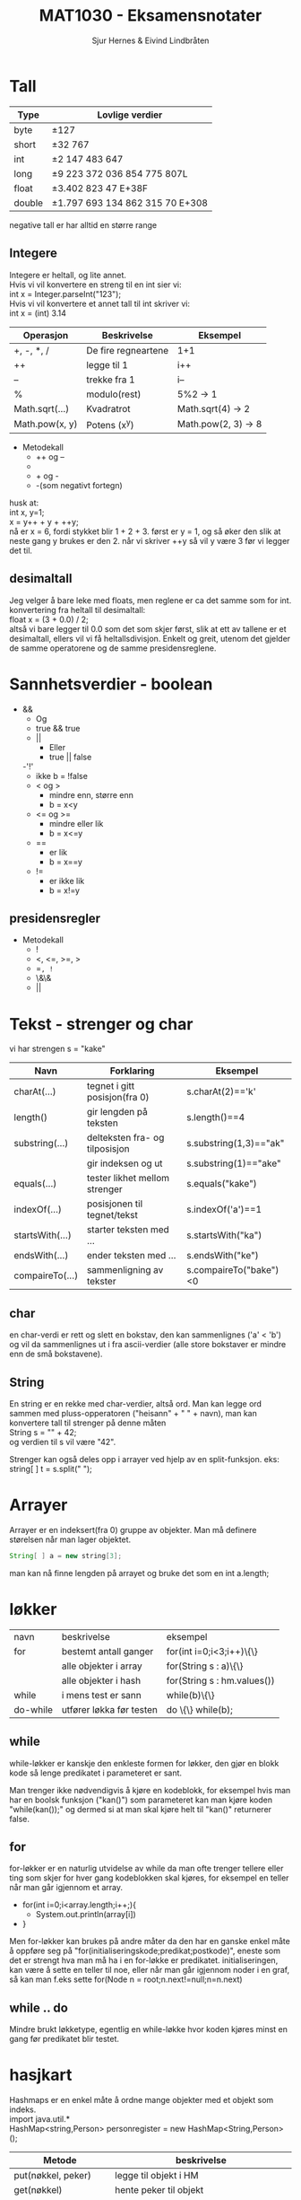 #+TITLE: MAT1030 - Eksamensnotater
#+AUTHOR: Sjur Hernes & Eivind Lindbråten
#+STARTUP: indent
#+LATEX_HEADER: \documentclass[a4paper,norsk,10pt]{article}
#+LATEX_HEADER: \usepackage{fullpage} %Utnytter større del av arket.
#+LATEX_HEADER: \usepackage[sc,osf]{mathpazo} %Pen font.
#+LATEX_HEADER: \usepackage[norsk]{babel} %Norsk språkpakke.
#+LATEX_HEADER: \usepackage{hyperref} %For lenker i latex-dokument.
#+LATEX_HEADER: \hypersetup{colorlinks=true,linkcolor=black} %Farge på lenker.
#+LATEX_HEADER: \usepackage{amsmath} %Større matematikkpakke.
#+LATEX_HEADER: \usepackage[usenames,dvipsnames]{color} %Flere farger.
#+LATEX_HEADER: \usepackage{parskip} %Norsk type linjeskift.
* Tall

  |--------+---------------------------------------|
  | *Type* | *Lovlige verdier*                     |
  |--------+---------------------------------------|
  | byte   | \pm{}127                              |
  |--------+---------------------------------------|
  | short  | \pm{}32 767                           |
  |--------+---------------------------------------|
  | int    | \pm{}2 147 483 647                    |
  |--------+---------------------------------------|
  | long   | \pm{}9 223 372 036 854 775 807L       |
  |--------+---------------------------------------|
  | float  | \pm{}3.402 823 47 E+38F               |
  |--------+---------------------------------------|
  | double | \pm{}1.797 693 134 862 315 70 E+308   |
  |--------+---------------------------------------|

  negative tall er har alltid en større range 

** Integere

   Integere er heltall, og lite annet.\\
   \newline
   Hvis vi vil konvertere en streng til en int sier vi:\\
   int x = Integer.parseInt("123");\\
   \newline
   Hvis vi vil konvertere et annet tall til int skriver vi:\\
   int x = (int) 3.14\\
   \newline 

   |----------------+---------------------+---------------------|
   | Operasjon      | Beskrivelse         | Eksempel            |
   |----------------+---------------------+---------------------|
   | +, -, *, /     | De fire regneartene | 1+1                 |
   |----------------+---------------------+---------------------|
   | ++             | legge til 1         | i++                 |
   |----------------+---------------------+---------------------|
   | --             | trekke fra 1        | i--                 |
   |----------------+---------------------+---------------------|
   | %              | modulo(rest)        | 5%2 -> 1            |
   |----------------+---------------------+---------------------|
   | Math.sqrt(...) | Kvadratrot          | Math.sqrt(4) -> 2   |
   |----------------+---------------------+---------------------|
   | Math.pow(x, y) | Potens (x^y)        | Math.pow(2, 3) -> 8 |
   |----------------+---------------------+---------------------|
  
   
   - Metodekall
     - ++ og --
     - * og /
     - + og -
     - -(som negativt fortegn)

   husk at:\\
   int x, y=1;\\
   x = y++ + y + ++y;\\
   nå er x = 6, fordi stykket blir 1 + 2 + 3. først er y = 1, og 
   så øker den slik at neste gang y brukes er den 2. 
   når vi skriver ++y så vil y være 3 før vi legger det til.

** desimaltall

   Jeg velger å bare leke med floats, men reglene er ca det samme som for int.\\

   konvertering fra heltall til desimaltall:\\
   float x = (3 + 0.0) / 2;\\

   altså vi bare legger til 0.0 som det som skjer først, slik at ett av tallene er
   et desimaltall, ellers vil vi få heltallsdivisjon. Enkelt og greit,
   utenom det gjelder de samme operatorene og de samme presidensreglene.

* Sannhetsverdier - boolean



  - &&
    - Og 
    - true && true
   - || 
     - Eller
     - true || false
   -'!'
     - ikke
       b = !false
   - < og > 
     - mindre enn, større enn
     - b = x<y
   - <= og >= 
     - mindre eller lik       
     - b = x<=y
   - ==       
     - er lik
     - b = x==y
   - !=
     - er ikke lik
     - b = x!=y

** presidensregler

   - Metodekall
     - !
     - <, <=, >=, >
     - ==, !=
     - \&\&
     - ||

* Tekst - strenger og char

  vi har strengen s = "kake"
  
  |-----------------+--------------------------------+------------------------|
  | Navn            | Forklaring                     | Eksempel               |
  |-----------------+--------------------------------+------------------------|
  | charAt(...)     | tegnet i gitt posisjon(fra 0)  | s.charAt(2)=='k'       |
  |-----------------+--------------------------------+------------------------|
  | length()        | gir lengden på teksten         | s.length()==4          |
  |-----------------+--------------------------------+------------------------|
  | substring(...)  | delteksten fra- og tilposisjon | s.substring(1,3)=="ak" |
  |                 | gir indeksen og ut             | s.substring(1)=="ake"  |
  |-----------------+--------------------------------+------------------------|
  | equals(...)     | tester likhet mellom strenger  | s.equals("kake")       |
  |-----------------+--------------------------------+------------------------|
  | indexOf(...)    | posisjonen til tegnet/tekst    | s.indexOf('a')==1      |
  |-----------------+--------------------------------+------------------------|
  | startsWith(...) | starter teksten med ...        | s.startsWith("ka")     |
  |-----------------+--------------------------------+------------------------|
  | endsWith(...)   | ender teksten med ...          | s.endsWith("ke")       |
  |-----------------+--------------------------------+------------------------|
  | compaireTo(...) | sammenligning av tekster       | s.compaireTo("bake")<0 |
  |-----------------+--------------------------------+------------------------|


** char

   en char-verdi er rett og slett en bokstav, den kan sammenlignes ('a' < 'b') 
   og vil da sammenlignes ut
   i fra ascii-verdier (alle store bokstaver er mindre enn de små bokstavene).

** String

   En string er en rekke med char-verdier, altså ord. Man kan legge ord
   sammen med pluss-opperatoren 
   ("heisann" + " " + navn), man kan konvertere tall til strenger på denne måten\\
   String s = "" + 42;\\
   og verdien til s vil være "42".

   Strenger kan også deles opp i arrayer ved hjelp av en split-funksjon. eks:\\
   string[ ] t = s.split(" ");

* Arrayer

  Arrayer er en indeksert(fra 0) gruppe av objekter. Man må definere
  størelsen når man lager objektet.
  #+BEGIN_SRC Java
  String[ ] a = new string[3];
  #+END_SRC
man kan nå finne lengden på arrayet og bruke det som en int a.length;

* løkker

  | navn     | beskrivelse              | eksempel                    |
  | for      | bestemt antall ganger    | for(int i=0;i<3;i++)\{\}    |
  |          | alle objekter i array    | for(String s : a)\{\}       |
  |          | alle objekter i hash     | for(String s : hm.values()) |
  | while    | i mens test er sann      | while(b)\{\}                |
  | do-while | utfører løkka før testen | do \{\} while(b);           |

** while
   
   while-løkker er kanskje den enkleste formen for løkker, den gjør en blokk kode
   så lenge predikatet i parameteret er sant. 

   Man trenger ikke nødvendigvis å kjøre
   en kodeblokk, for eksempel hvis man har en boolsk funksjon ("kan()") som parameteret
   kan man kjøre koden "while(kan());" og dermed si at man skal kjøre helt til "kan()"
   returnerer false.

** for
   
   for-løkker er en naturlig utvidelse av while da man ofte trenger tellere eller ting
   som skjer for hver gang kodeblokken skal kjøres, for eksempel en teller når man går
   igjennom et array.

   - for(int i=0;i<array.length;i++;){
     - System.out.println(array[i])
   - }

   Men for-løkker kan brukes på andre måter da den har en ganske enkel måte å oppføre 
   seg på "for(initialiseringskode;predikat;postkode)", eneste som det er strengt hva 
   man må ha i en for-løkke er predikatet. initialiseringen, kan være å sette en teller
   til noe, eller når man går igjennom noder i en graf, så kan man f.eks sette 
   for(Node n = root;n.next!=null;n=n.next)

** while .. do
   
   Mindre brukt løkketype, egentlig en while-løkke hvor koden kjøres minst en gang før
   predikatet blir testet.
  
* hasjkart

  Hashmaps er en enkel måte å ordne mange objekter med et objekt som
  indeks.\\
  import java.util.*\\
  HashMap<string,Person> personregister = new HashMap<String,Person>();\\
  
  |-----------------------+---------------------------------------------|
  | Metode                | beskrivelse                                 |
  |-----------------------+---------------------------------------------|
  | put(nøkkel, peker)    | legge til objekt i HM                       |
  |-----------------------+---------------------------------------------|
  | get(nøkkel)           | hente peker til objekt                      |
  |-----------------------+---------------------------------------------|
  | remove(nøkkel)        | fjerne nøkkel fra HM                        |
  |-----------------------+---------------------------------------------|
  | containsKey(nøkkel)   | bool om nøkkelen er der                     |
  |-----------------------+---------------------------------------------|
  | containsValue(objekt) | bool om objektet er der                     |
  |-----------------------+---------------------------------------------|
  | values()              | lager en mengde av alle verdiene i HM,      |
  |                       | brukes til itterering                       |
  |-----------------------+---------------------------------------------|
  | keySet()              | brukes til å lage en mengde av alle nøklene |
  |                       | brukes til iterering                        |
  |-----------------------+---------------------------------------------|
  | isEmpty()             | returnerer true hvis tabellen er tom.       |
  |-----------------------+---------------------------------------------|
  | size()                | Metoden returnerer antall nøkler i tabellen |
  |-----------------------+---------------------------------------------|
  
  
* Lenkede lister

* UNDER FØLGER MINE RANDOM NOTATER. Må gås igjennom og struktureres, slettes etc.
* Usorterte notater fra Eivind
INF1010

-Lenket liste. Trenger ikke ta stilling til antall fra start.
-Alle objekter er lenket til hverandre, eget objekt som peker på
-første objektet.
-Må søke i listen forfra for å finne objekter.

-printf-funksjon også i java.

-Øve på sortering til eksamen.
if (condition) {
    return x;
}
return y;
should be written as
return (condition ? x : y);

finalize() er en metode du kan definere i klasser, som automatisk
kjøres før objekter blir tatt av garbage collectoren og
slettes. F.eks. hvis du skal dobbeltsjekke at en fil har blitt lukket.

LIFO - Last in, last out, stack.
FIFO - First in first out, Queue. 


extends (Subklasser)
Generic
Objectklassen
InstanceOf

ArrayList har ikke fast lengde. Men ikke basal konstruksjon slik array
er..

abstract forran klasse gjør at du ikke kan lage objekt av klassen. Kun
av ikke abstrakte subklasser. For å gi en mer virelighetslik
objektmodell.
abstracte metoder kan kun være i abstrakte klasser. Kan ikke inneholde
kode.. Kun subklassemetodene.
Klasser kan kun arve fra en superklasse.

Bruker interface på en klasse hvis vi ønsker egenskaper som flere
forskjellige klasser skal arve. Metoder må skrives på nytt for hver
gang. Implementeres med implements ClassName.

Kan ha indre, nestede klasser.

Alle klasser er subklasser av klassen Object.

-Primitive typer vil ikke endre verdi når de blir sendt til en metode
 og maniplert. Men det blir objekter, siden de er kun pekere, som
 peker på objektet som blir sendt som argument.

* Gruppetime 24.02.2010

** Accessmodifiers
public - Tilgejngelig fra hvor som helst.
ingenting - TIlgang til i samme pakke.
protected - samme som ingenting, samt subklasser.
private - Kun i samme klasse.

Må være i AKKURAT samme pakke for at tilgang skal fungere..

Maven-mappestruktur.

Alle filene ligger i assignment.. Totalt 7 filer..

package inf1010.assignment;

* PRINSIPPER FOR STØRRE PROGRAMMER
    -KISS
    -Moduler
        -Små
            -Definert av grensesnitt
            -Kun en funksjonalitet
                -F.eks. LinkedList
    -Dokumentasjon
    -Testing
    -Konvensjoner
        -Hvordan kode ser ut
        -Hvordan kode struktureres

Ca over 40 linjer i en metode, på tide å splitte.

* Rekursjon

Kaller seg selv.
Midlertidig data lagres i en såkalt Call Stack. Når metode kommer til
return statement går man "baklengs" tilbake i call stacken og metoden
fortsetter etter der den kalte seg selv.

* Brukergrensesnitt

import javax.swing.*; 
import java.awt.*;

class RammeDemo2 extends JFrame { 
    RammeDemo2() {
        // En annen måte å sette tittel på rammen:
        super(”Første vindu");                     
        setDefaultCloseOperation(JFrame.EXIT_ON_CLOSE);
    setSize(300,200);        
        setVisible(true);
    } 
    public static void main(String[] args) {
        new RammeDemo2();
    }
}


Anonym klasse, når klassen ikke har navn, og er skrevet som parameter
til en metode.

Bruk repaint()-metoden for å tegne vindu på nytt..

* Tråder - Threads

Kan implemenere Runnable eller extende Thread classs.
* UML

Diagrammer av programmene våres.
Tegner selve strukturen til programmet.

-Objekdiagrammer. (UML-bokser med ev. var. og arr.)
-Klassediagrammer. (bare koblingene etc.)

Tegner selve arkitekturen til programmet våres. 

** Navneklassen

+public
-private
#protected
~package

Vi lager en modell av problemområdet vårt (også kalt domenemodell).
-Modell av probleme (og modell av databasen).

-Tegner streker mellom klassene. Og navn på forbindelsen.

Vi tegner hvor mange objekter det maksimalt kan være.

Vi har forskjellige skrivemåter for verdier:
1 - en
 * -  null, en eller flere
1..* - minst en
3,4,5 - tre fire eller fem

Tegner koblinger mellom de klassene du tenker programmet skal snakke
med.

Vi angir kun de mest sentrale dataene i UML-boksene.. F.eks. viktige
variabler og arrayer.
F.eks. :klasenavn [atributt-fekt (kan være tomt)].

-Pekere - piler

Tegner flere ved å legge en UML-boks som "skygge" bak.. En
representasjon for N antall.

* Switch
switch (<utrrykk>) {
    case verdi1: <settninger>; break;
    etc..
    default: <kjøres ved ingen treff ved <uttrykk> >;
} 
* Hashmaps
Hashmaps
import java.util.*;

HashMap hashmapnavn = new HashMap();
hashmapnavn.put(nøkkel, verdi);

Hente: Bil b = (Bil) register.get(nøkkel);

Hente alle verdiene:
Iterator it = register.values().iterator();
while (it.hasNext()) {
    Bil b = (Bil) it.next();
}


containsKey(nøkkel) sjekker om objekt med nøkkelen finnes. Gir
true/false.
containsValue(verdi) sjekker om hashmap inneholder gitte objekt/verdi.
size() antall nøkler.

* Emner gått igjennom på forelesning
** Om datastrukturer: Klasser, objekter, variabler, hva skjer?
** Lister, trær, FIFO, LIFO, Lenket liste
** Subklasser polyformi
** Generiske typer
** Abstrakte klasser og interface
** Binære søketrær
** Untak (Exceptions)
** Grafisk bruekrgrensesnitt
** REkursjon
** Tråder
** Hanois tårn
** Sortering (Quicksort etc)
** Sortering med tråder
** Software life cycle and software testing
